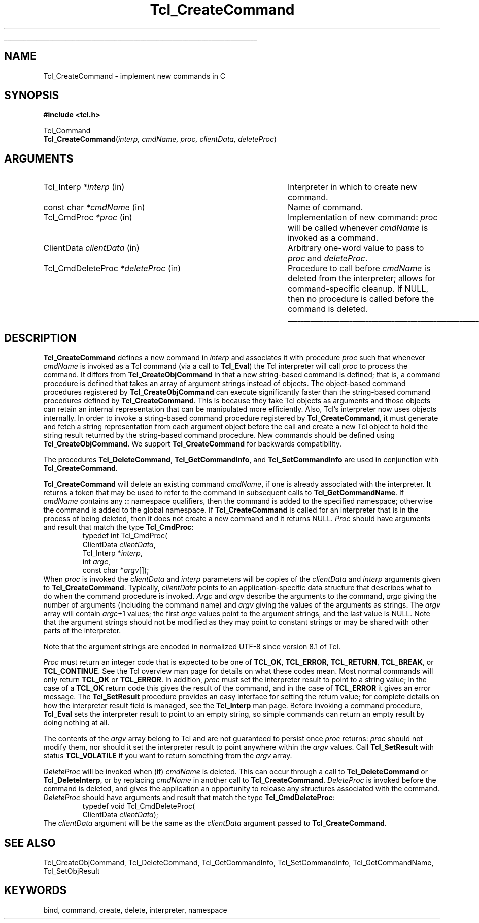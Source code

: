 '\"
'\" Copyright (c) 1989-1993 The Regents of the University of California.
'\" Copyright (c) 1994-1997 Sun Microsystems, Inc.
'\"
'\" See the file "license.terms" for information on usage and redistribution
'\" of this file, and for a DISCLAIMER OF ALL WARRANTIES.
'\" 
.TH Tcl_CreateCommand 3 "" Tcl "Tcl Library Procedures"
.\" The -*- nroff -*- definitions below are for supplemental macros used
.\" in Tcl/Tk manual entries.
.\"
.\" .AP type name in/out ?indent?
.\"	Start paragraph describing an argument to a library procedure.
.\"	type is type of argument (int, etc.), in/out is either "in", "out",
.\"	or "in/out" to describe whether procedure reads or modifies arg,
.\"	and indent is equivalent to second arg of .IP (shouldn't ever be
.\"	needed;  use .AS below instead)
.\"
.\" .AS ?type? ?name?
.\"	Give maximum sizes of arguments for setting tab stops.  Type and
.\"	name are examples of largest possible arguments that will be passed
.\"	to .AP later.  If args are omitted, default tab stops are used.
.\"
.\" .BS
.\"	Start box enclosure.  From here until next .BE, everything will be
.\"	enclosed in one large box.
.\"
.\" .BE
.\"	End of box enclosure.
.\"
.\" .CS
.\"	Begin code excerpt.
.\"
.\" .CE
.\"	End code excerpt.
.\"
.\" .VS ?version? ?br?
.\"	Begin vertical sidebar, for use in marking newly-changed parts
.\"	of man pages.  The first argument is ignored and used for recording
.\"	the version when the .VS was added, so that the sidebars can be
.\"	found and removed when they reach a certain age.  If another argument
.\"	is present, then a line break is forced before starting the sidebar.
.\"
.\" .VE
.\"	End of vertical sidebar.
.\"
.\" .DS
.\"	Begin an indented unfilled display.
.\"
.\" .DE
.\"	End of indented unfilled display.
.\"
.\" .SO ?manpage?
.\"	Start of list of standard options for a Tk widget. The manpage
.\"	argument defines where to look up the standard options; if
.\"	omitted, defaults to "options". The options follow on successive
.\"	lines, in three columns separated by tabs.
.\"
.\" .SE
.\"	End of list of standard options for a Tk widget.
.\"
.\" .OP cmdName dbName dbClass
.\"	Start of description of a specific option.  cmdName gives the
.\"	option's name as specified in the class command, dbName gives
.\"	the option's name in the option database, and dbClass gives
.\"	the option's class in the option database.
.\"
.\" .UL arg1 arg2
.\"	Print arg1 underlined, then print arg2 normally.
.\"
.\" .QW arg1 ?arg2?
.\"	Print arg1 in quotes, then arg2 normally (for trailing punctuation).
.\"
.\" .PQ arg1 ?arg2?
.\"	Print an open parenthesis, arg1 in quotes, then arg2 normally
.\"	(for trailing punctuation) and then a closing parenthesis.
.\"
.\"	# Set up traps and other miscellaneous stuff for Tcl/Tk man pages.
.if t .wh -1.3i ^B
.nr ^l \n(.l
.ad b
.\"	# Start an argument description
.de AP
.ie !"\\$4"" .TP \\$4
.el \{\
.   ie !"\\$2"" .TP \\n()Cu
.   el          .TP 15
.\}
.ta \\n()Au \\n()Bu
.ie !"\\$3"" \{\
\&\\$1 \\fI\\$2\\fP (\\$3)
.\".b
.\}
.el \{\
.br
.ie !"\\$2"" \{\
\&\\$1	\\fI\\$2\\fP
.\}
.el \{\
\&\\fI\\$1\\fP
.\}
.\}
..
.\"	# define tabbing values for .AP
.de AS
.nr )A 10n
.if !"\\$1"" .nr )A \\w'\\$1'u+3n
.nr )B \\n()Au+15n
.\"
.if !"\\$2"" .nr )B \\w'\\$2'u+\\n()Au+3n
.nr )C \\n()Bu+\\w'(in/out)'u+2n
..
.AS Tcl_Interp Tcl_CreateInterp in/out
.\"	# BS - start boxed text
.\"	# ^y = starting y location
.\"	# ^b = 1
.de BS
.br
.mk ^y
.nr ^b 1u
.if n .nf
.if n .ti 0
.if n \l'\\n(.lu\(ul'
.if n .fi
..
.\"	# BE - end boxed text (draw box now)
.de BE
.nf
.ti 0
.mk ^t
.ie n \l'\\n(^lu\(ul'
.el \{\
.\"	Draw four-sided box normally, but don't draw top of
.\"	box if the box started on an earlier page.
.ie !\\n(^b-1 \{\
\h'-1.5n'\L'|\\n(^yu-1v'\l'\\n(^lu+3n\(ul'\L'\\n(^tu+1v-\\n(^yu'\l'|0u-1.5n\(ul'
.\}
.el \}\
\h'-1.5n'\L'|\\n(^yu-1v'\h'\\n(^lu+3n'\L'\\n(^tu+1v-\\n(^yu'\l'|0u-1.5n\(ul'
.\}
.\}
.fi
.br
.nr ^b 0
..
.\"	# VS - start vertical sidebar
.\"	# ^Y = starting y location
.\"	# ^v = 1 (for troff;  for nroff this doesn't matter)
.de VS
.if !"\\$2"" .br
.mk ^Y
.ie n 'mc \s12\(br\s0
.el .nr ^v 1u
..
.\"	# VE - end of vertical sidebar
.de VE
.ie n 'mc
.el \{\
.ev 2
.nf
.ti 0
.mk ^t
\h'|\\n(^lu+3n'\L'|\\n(^Yu-1v\(bv'\v'\\n(^tu+1v-\\n(^Yu'\h'-|\\n(^lu+3n'
.sp -1
.fi
.ev
.\}
.nr ^v 0
..
.\"	# Special macro to handle page bottom:  finish off current
.\"	# box/sidebar if in box/sidebar mode, then invoked standard
.\"	# page bottom macro.
.de ^B
.ev 2
'ti 0
'nf
.mk ^t
.if \\n(^b \{\
.\"	Draw three-sided box if this is the box's first page,
.\"	draw two sides but no top otherwise.
.ie !\\n(^b-1 \h'-1.5n'\L'|\\n(^yu-1v'\l'\\n(^lu+3n\(ul'\L'\\n(^tu+1v-\\n(^yu'\h'|0u'\c
.el \h'-1.5n'\L'|\\n(^yu-1v'\h'\\n(^lu+3n'\L'\\n(^tu+1v-\\n(^yu'\h'|0u'\c
.\}
.if \\n(^v \{\
.nr ^x \\n(^tu+1v-\\n(^Yu
\kx\h'-\\nxu'\h'|\\n(^lu+3n'\ky\L'-\\n(^xu'\v'\\n(^xu'\h'|0u'\c
.\}
.bp
'fi
.ev
.if \\n(^b \{\
.mk ^y
.nr ^b 2
.\}
.if \\n(^v \{\
.mk ^Y
.\}
..
.\"	# DS - begin display
.de DS
.RS
.nf
.sp
..
.\"	# DE - end display
.de DE
.fi
.RE
.sp
..
.\"	# SO - start of list of standard options
.de SO
'ie '\\$1'' .ds So \\fBoptions\\fR
'el .ds So \\fB\\$1\\fR
.SH "STANDARD OPTIONS"
.LP
.nf
.ta 5.5c 11c
.ft B
..
.\"	# SE - end of list of standard options
.de SE
.fi
.ft R
.LP
See the \\*(So manual entry for details on the standard options.
..
.\"	# OP - start of full description for a single option
.de OP
.LP
.nf
.ta 4c
Command-Line Name:	\\fB\\$1\\fR
Database Name:	\\fB\\$2\\fR
Database Class:	\\fB\\$3\\fR
.fi
.IP
..
.\"	# CS - begin code excerpt
.de CS
.RS
.nf
.ta .25i .5i .75i 1i
..
.\"	# CE - end code excerpt
.de CE
.fi
.RE
..
.\"	# UL - underline word
.de UL
\\$1\l'|0\(ul'\\$2
..
.\"	# QW - apply quotation marks to word
.de QW
.ie '\\*(lq'"' ``\\$1''\\$2
.\"" fix emacs highlighting
.el \\*(lq\\$1\\*(rq\\$2
..
.\"	# PQ - apply parens and quotation marks to word
.de PQ
.ie '\\*(lq'"' (``\\$1''\\$2)\\$3
.\"" fix emacs highlighting
.el (\\*(lq\\$1\\*(rq\\$2)\\$3
..
.\"	# QR - quoted range
.de QR
.ie '\\*(lq'"' ``\\$1''\\-``\\$2''\\$3
.\"" fix emacs highlighting
.el \\*(lq\\$1\\*(rq\\-\\*(lq\\$2\\*(rq\\$3
..
.\"	# MT - "empty" string
.de MT
.QW ""
..
.BS
.SH NAME
Tcl_CreateCommand \- implement new commands in C
.SH SYNOPSIS
.nf
\fB#include <tcl.h>\fR
.sp
Tcl_Command
\fBTcl_CreateCommand\fR(\fIinterp, cmdName, proc, clientData, deleteProc\fR)
.SH ARGUMENTS
.AS Tcl_CmdDeleteProc *deleteProc
.AP Tcl_Interp *interp in
Interpreter in which to create new command.
.AP "const char" *cmdName in
Name of command.
.AP Tcl_CmdProc *proc in
Implementation of new command:  \fIproc\fR will be called whenever
\fIcmdName\fR is invoked as a command.
.AP ClientData clientData in
Arbitrary one-word value to pass to \fIproc\fR and \fIdeleteProc\fR.
.AP Tcl_CmdDeleteProc *deleteProc in
Procedure to call before \fIcmdName\fR is deleted from the interpreter;
allows for command-specific cleanup.  If NULL, then no procedure is
called before the command is deleted.
.BE

.SH DESCRIPTION
.PP
\fBTcl_CreateCommand\fR defines a new command in \fIinterp\fR and associates
it with procedure \fIproc\fR such that whenever \fIcmdName\fR is
invoked as a Tcl command (via a call to \fBTcl_Eval\fR) the Tcl interpreter
will call \fIproc\fR to process the command.
It differs from \fBTcl_CreateObjCommand\fR in that a new string-based
command is defined;
that is, a command procedure is defined that takes an array of
argument strings instead of objects.
The object-based command procedures registered by \fBTcl_CreateObjCommand\fR
can execute significantly faster than the string-based command procedures
defined by \fBTcl_CreateCommand\fR.
This is because they take Tcl objects as arguments
and those objects can retain an internal representation that
can be manipulated more efficiently.
Also, Tcl's interpreter now uses objects internally.
In order to invoke a string-based command procedure
registered by \fBTcl_CreateCommand\fR,
it must generate and fetch a string representation
from each argument object before the call
and create a new Tcl object to hold the string result returned by the
string-based command procedure.
New commands should be defined using \fBTcl_CreateObjCommand\fR.
We support \fBTcl_CreateCommand\fR for backwards compatibility.
.PP
The procedures \fBTcl_DeleteCommand\fR, \fBTcl_GetCommandInfo\fR,
and \fBTcl_SetCommandInfo\fR are used in conjunction with
\fBTcl_CreateCommand\fR.
.PP
\fBTcl_CreateCommand\fR will delete an existing command \fIcmdName\fR,
if one is already associated with the interpreter.
It returns a token that may be used to refer
to the command in subsequent calls to \fBTcl_GetCommandName\fR.
If \fIcmdName\fR contains any \fB::\fR namespace qualifiers,
then the command is added to the specified namespace;
otherwise the command is added to the global namespace.
If \fBTcl_CreateCommand\fR is called for an interpreter that is in
the process of being deleted, then it does not create a new command
and it returns NULL.
\fIProc\fR should have arguments and result that match the type
\fBTcl_CmdProc\fR:
.CS
typedef int Tcl_CmdProc(
        ClientData \fIclientData\fR,
        Tcl_Interp *\fIinterp\fR,
        int \fIargc\fR,
        const char *\fIargv\fR[]);
.CE
When \fIproc\fR is invoked the \fIclientData\fR and \fIinterp\fR
parameters will be copies of the \fIclientData\fR and \fIinterp\fR
arguments given to \fBTcl_CreateCommand\fR.
Typically, \fIclientData\fR points to an application-specific
data structure that describes what to do when the command procedure
is invoked.  \fIArgc\fR and \fIargv\fR describe the arguments to
the command, \fIargc\fR giving the number of arguments (including
the command name) and \fIargv\fR giving the values of the arguments
as strings.  The \fIargv\fR array will contain \fIargc\fR+1 values;
the first \fIargc\fR values point to the argument strings, and the
last value is NULL.  
Note that the argument strings should not be modified as they may
point to constant strings or may be shared with other parts of the
interpreter.
.PP
Note that the argument strings are encoded in normalized UTF-8 since
version 8.1 of Tcl.
.PP
\fIProc\fR must return an integer code that is expected to be one of
\fBTCL_OK\fR, \fBTCL_ERROR\fR, \fBTCL_RETURN\fR, \fBTCL_BREAK\fR, or
\fBTCL_CONTINUE\fR.  See the Tcl overview man page
for details on what these codes mean.  Most normal commands will only
return \fBTCL_OK\fR or \fBTCL_ERROR\fR.  In addition, \fIproc\fR must set
the interpreter result to point to a string value;
in the case of a \fBTCL_OK\fR return code this gives the result
of the command, and in the case of \fBTCL_ERROR\fR it gives an error message.
The \fBTcl_SetResult\fR procedure provides an easy interface for setting
the return value;  for complete details on how the interpreter result
field is managed, see the \fBTcl_Interp\fR man page.
Before invoking a command procedure,
\fBTcl_Eval\fR sets the interpreter result to point to an empty string,
so simple commands can return an empty result by doing nothing at all.
.PP
The contents of the \fIargv\fR array belong to Tcl and are not
guaranteed to persist once \fIproc\fR returns:  \fIproc\fR should
not modify them, nor should it set the interpreter result to point
anywhere within the \fIargv\fR values.
Call \fBTcl_SetResult\fR with status \fBTCL_VOLATILE\fR if you want
to return something from the \fIargv\fR array.
.PP
\fIDeleteProc\fR will be invoked when (if) \fIcmdName\fR is deleted.
This can occur through a call to \fBTcl_DeleteCommand\fR or \fBTcl_DeleteInterp\fR,
or by replacing \fIcmdName\fR in another call to \fBTcl_CreateCommand\fR.
\fIDeleteProc\fR is invoked before the command is deleted, and gives the
application an opportunity to release any structures associated
with the command.  \fIDeleteProc\fR should have arguments and
result that match the type \fBTcl_CmdDeleteProc\fR:
.CS
typedef void Tcl_CmdDeleteProc(
        ClientData \fIclientData\fR);
.CE
The \fIclientData\fR argument will be the same as the \fIclientData\fR
argument passed to \fBTcl_CreateCommand\fR.

.SH "SEE ALSO"
Tcl_CreateObjCommand, Tcl_DeleteCommand, Tcl_GetCommandInfo, Tcl_SetCommandInfo, Tcl_GetCommandName, Tcl_SetObjResult

.SH KEYWORDS
bind, command, create, delete, interpreter, namespace
